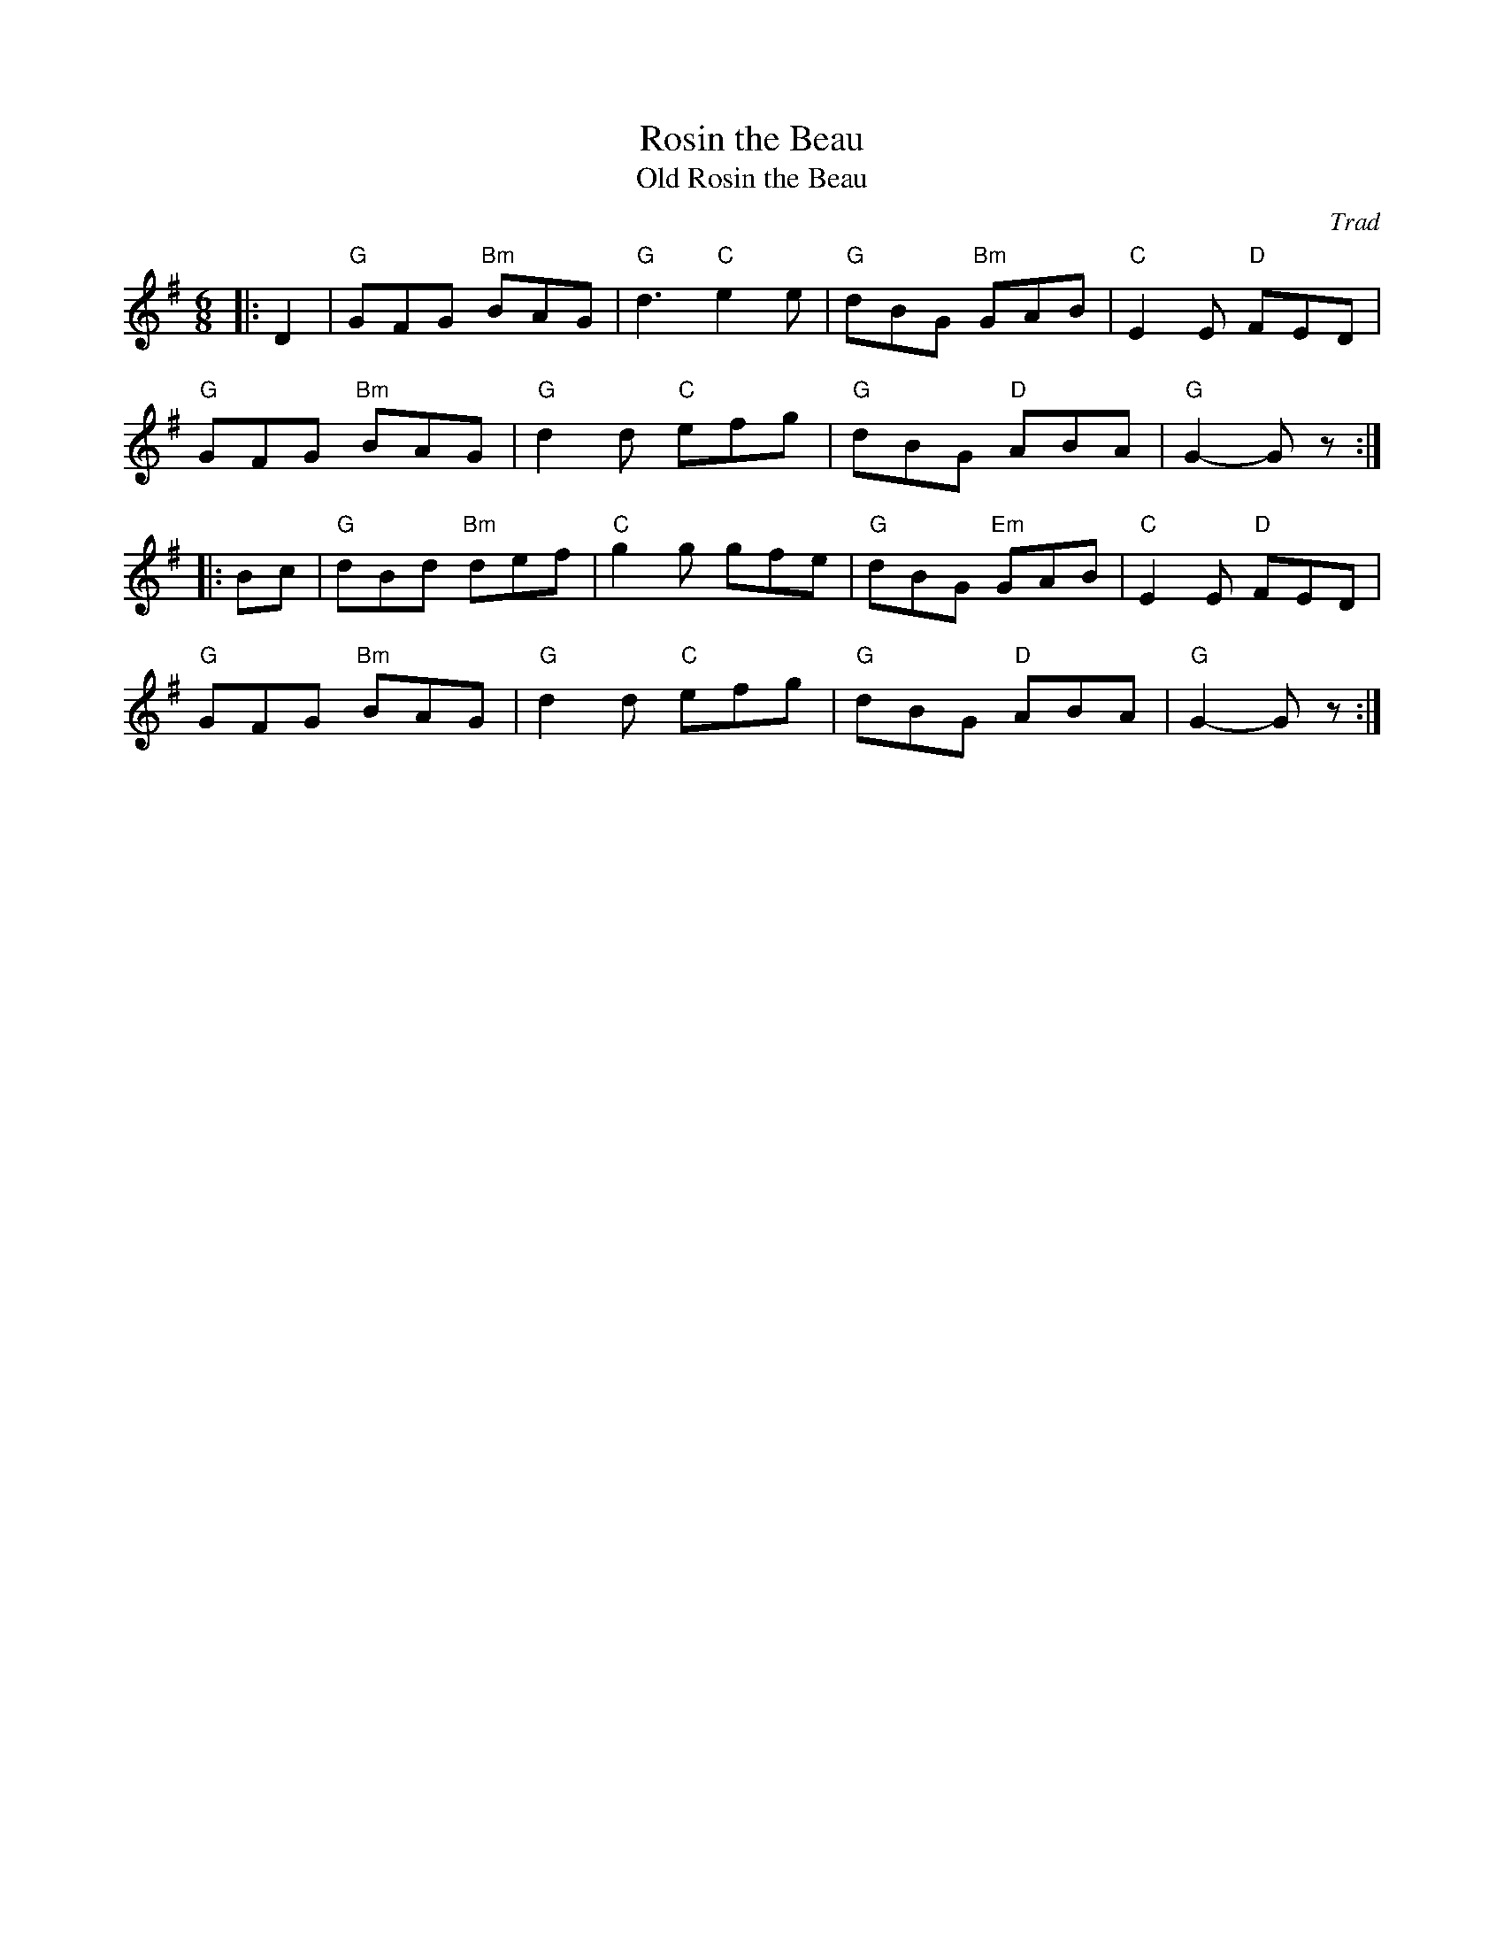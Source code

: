 X: 1
T: Rosin the Beau
T: Old Rosin the Beau
C: Trad
R: Jig
M: 6/8
L: 1/8
K: Gmaj
Z: ABC transcription by Verge Roller
r: 32
|: D2 | "G" GFG "Bm" BAG | "G" d3 "C" e2 e | "G" dBG "Bm" GAB | "C" E2 E "D" FED |
"G" GFG "Bm" BAG | "G" d2 d "C" efg | "G" dBG "D" ABA | "G" G2-G z :|
|: Bc | "G" dBd "Bm" def | "C" g2 g gfe | "G" dBG "Em" GAB | "C" E2 E "D" FED |
"G" GFG "Bm" BAG | "G" d2 d "C" efg | "G" dBG "D" ABA | "G" G2-G z :|
